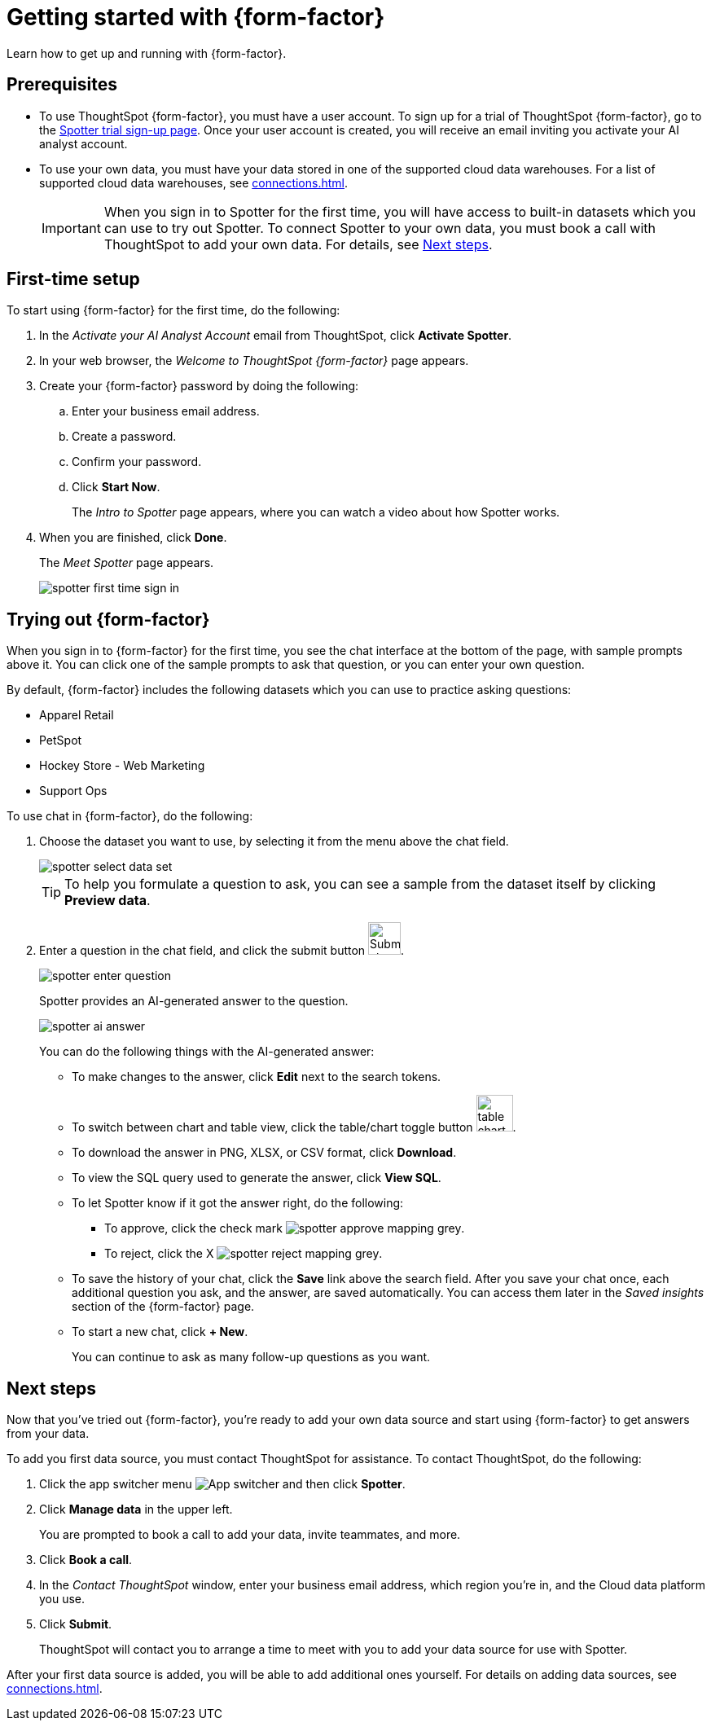 = Getting started with {form-factor}
:description: Learn how to get started with ThoughtSpot Spotter

Learn how to get up and running with {form-factor}.

== Prerequisites

- To use ThoughtSpot {form-factor}, you must have a user account. To sign up for a trial of ThoughtSpot {form-factor}, go to the https://www.thoughtspot.com/try-spotter[Spotter trial sign-up page^]. Once your user account is created, you will receive an email inviting you activate your AI analyst account.
- To use your own data, you must have your data stored in one of the supported cloud data warehouses. For a list of supported cloud data warehouses, see xref:connections.adoc[].
+
IMPORTANT: When you sign in to Spotter for the first time, you will have access to built-in datasets which you can use to try out Spotter. To connect Spotter to your own data, you must book a call with ThoughtSpot to add your own data. For details, see xref:thoughtspot-datasource-setup[Next steps].

== First-time setup

To start using {form-factor} for the first time, do the following:

. In the _Activate your AI Analyst Account_ email from ThoughtSpot, click *Activate Spotter*.
. In your web browser, the _Welcome to ThoughtSpot {form-factor}_ page appears.
. Create your {form-factor} password by doing the following:
.. Enter your business email address.
.. Create a password.
.. Confirm your password.
.. Click *Start Now*.
+
The _Intro to Spotter_ page appears, where you can watch a video about how Spotter works.

. When you are finished, click *Done*.
+
The _Meet Spotter_ page appears.
[.bordered]
image::spotter-first-time-sign-in.png[]

== Trying out {form-factor}

When you sign in to {form-factor} for the first time, you see the chat interface at the bottom of the page, with sample prompts above it. You can click one of the sample prompts to ask that question, or you can enter your own question.

By default, {form-factor} includes the following datasets which you can use to practice asking questions:

- Apparel Retail
- PetSpot
- Hockey Store - Web Marketing
- Support Ops

To use chat in {form-factor}, do the following:

. Choose the dataset you want to use, by selecting it from the menu above the chat field.
+
[.bordered]
image::spotter-select-data-set.png[]
+
TIP: To help you formulate a question to ask, you can see a sample from the dataset itself by clicking *Preview data*.

. Enter a question in the chat field, and click the submit button image:spotter-submit.png[Submit chat, width="40px"].
+
[.bordered]
image::spotter-enter-question.png[]
+
Spotter provides an AI-generated answer to the question.
+
[.bordered]
image::spotter-ai-answer.png[]
+
You can do the following things with the AI-generated answer:

- To make changes to the answer, click *Edit* next to the search tokens.
- To switch between chart and table view, click the table/chart toggle button image:table-chart-toggle.png[width="45"].
- To download the answer in PNG, XLSX, or CSV format, click *Download*.
- To view the SQL query used to generate the answer, click *View SQL*.
- To let Spotter know if it got the answer right, do the following:
* To approve, click the check mark image:spotter-approve-mapping-grey.png[].
* To reject, click the X image:spotter-reject-mapping-grey.png[].
- To save the history of your chat, click the *Save* link above the search field. After you save your chat once, each additional question you ask, and the answer, are saved automatically. You can access them later in the _Saved insights_ section of the {form-factor} page.
- To start a new chat, click *+ New*.
+
You can continue to ask as many follow-up questions as you want.

[#thoughtspot-datasource-setup]
== Next steps

Now that you've tried out {form-factor}, you're ready to add your own data source and start using {form-factor} to get answers from your data.

To add you first data source, you must contact ThoughtSpot for assistance. To contact ThoughtSpot, do the following:

. Click the app switcher menu image:spotter-app-switcher.png[App switcher] and then click *Spotter*.
. Click *Manage data* in the upper left.
+
You are prompted to book a call to add your data, invite teammates, and more.
. Click *Book a call*.
. In the _Contact ThoughtSpot_ window, enter your business email address, which region you're in, and the Cloud data platform you use.
. Click *Submit*.
+
ThoughtSpot will contact you to arrange a time to meet with you to add your data source for use with Spotter.

After your first data source is added, you will be able to add additional ones yourself. For details on adding data sources, see xref:connections.adoc[].





